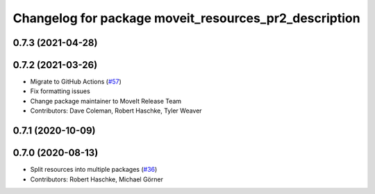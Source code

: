 ^^^^^^^^^^^^^^^^^^^^^^^^^^^^^^^^^^^^^^^^^^^^^^^^^^^^^^
Changelog for package moveit_resources_pr2_description
^^^^^^^^^^^^^^^^^^^^^^^^^^^^^^^^^^^^^^^^^^^^^^^^^^^^^^

0.7.3 (2021-04-28)
------------------

0.7.2 (2021-03-26)
------------------
* Migrate to GitHub Actions (`#57 <https://github.com/ros-planning/moveit_resources/issues/57>`_)
* Fix formatting issues
* Change package maintainer to MoveIt Release Team
* Contributors: Dave Coleman, Robert Haschke, Tyler Weaver

0.7.1 (2020-10-09)
------------------

0.7.0 (2020-08-13)
------------------
* Split resources into multiple packages (`#36 <https://github.com/ros-planning/moveit_resources/issues/36>`_)
* Contributors: Robert Haschke, Michael Görner
